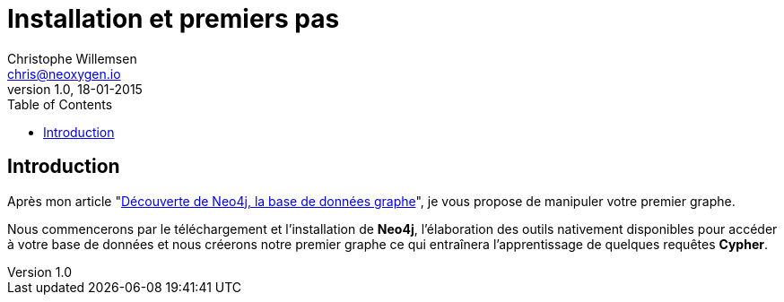 = Installation et premiers pas
Christophe Willemsen <chris@neoxygen.io>
v1.0, 18-01-2015
:toc:
:homepage: http://chris.neoxygen.io
:description: Installation de Neo4j, premiers pas avec le navigateur de base de données graphe, le shell console et vos premières requêtes Cypher
:keywords: neo4j, cypher, base de données, graphe, console, webadmin, browser, navigateur

== Introduction

Après mon article "link:articles/decouverte-de-neo4j.html[Découverte de Neo4j, la base de données graphe]", je vous propose de manipuler
votre premier graphe.

Nous commencerons par le téléchargement et l'installation de **Neo4j**, l'élaboration des outils nativement disponibles pour accéder à votre base de données et
nous créerons notre premier graphe ce qui entraînera l'apprentissage de quelques requêtes **Cypher**.

